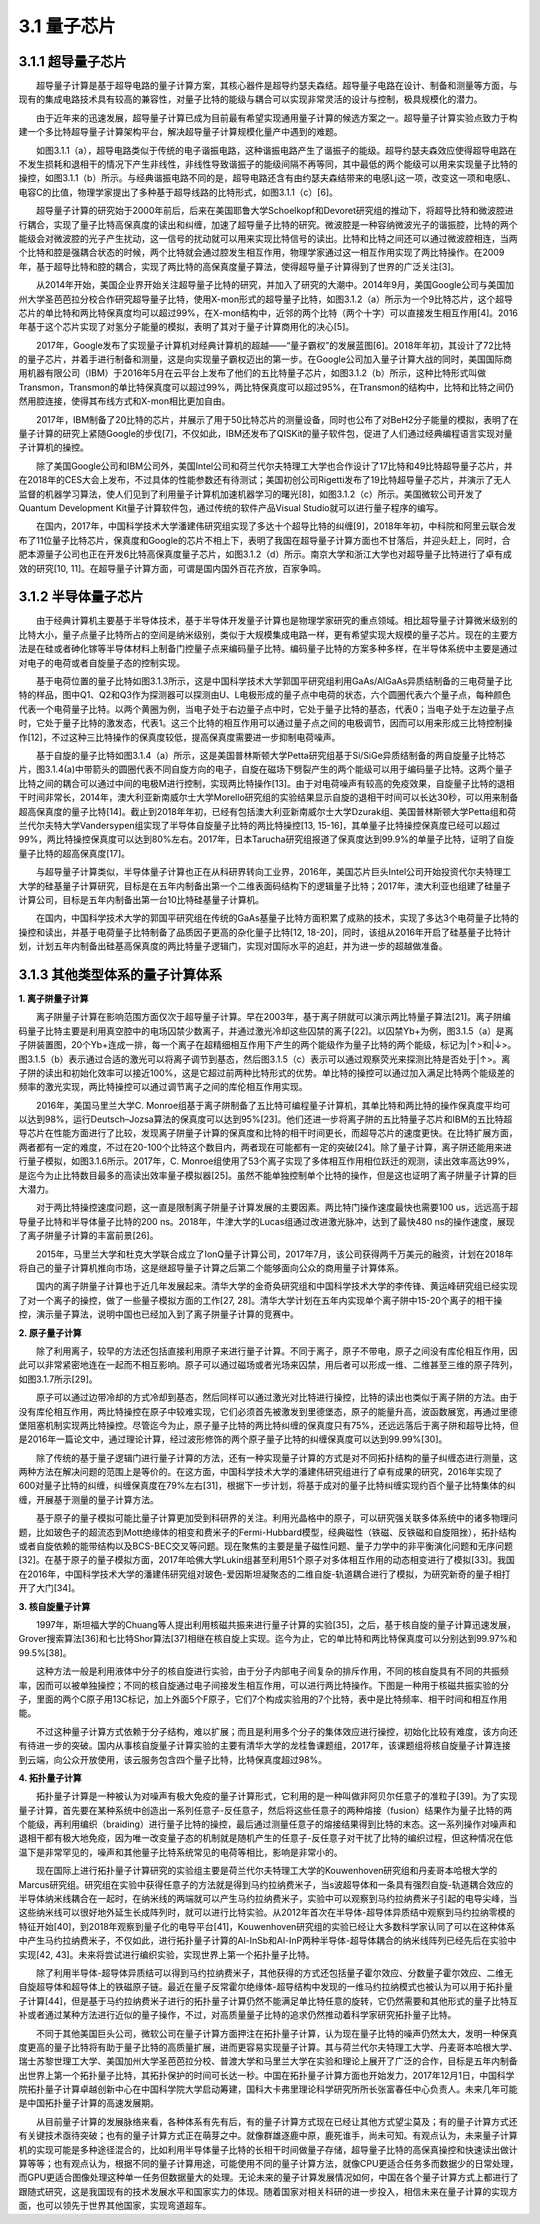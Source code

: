 3.1 量子芯片
==================================

3.1.1 超导量子芯片
----------------------------------
  超导量子计算是基于超导电路的量子计算方案，其核心器件是超导约瑟夫森结。超导量子电路在设计、制备和测量等方面，与现有的集成电路技术具有较高的兼容性，对量子比特的能级与耦合可以实现非常灵活的设计与控制，极具规模化的潜力。

  由于近年来的迅速发展，超导量子计算已成为目前最有希望实现通用量子计算的候选方案之一。超导量子计算实验点致力于构建一个多比特超导量子计算架构平台，解决超导量子计算规模化量产中遇到的难题。

  如图3.1.1（a），超导电路类似于传统的电子谐振电路，这种谐振电路产生了谐振子的能级。超导约瑟夫森效应使得超导电路在不发生损耗和退相干的情况下产生非线性，非线性导致谐振子的能级间隔不再等同，其中最低的两个能级可以用来实现量子比特的操控，如图3.1.1（b）所示。与经典谐振电路不同的是，超导电路还含有由约瑟夫森结带来的电感Lj这一项，改变这一项和电感L、电容C的比值，物理学家提出了多种基于超导线路的比特形式，如图3.1.1（c）[6]。

.. image:: ./images/3.1.1.png
   :align: center
.. centered:: 图3.1.1超导电路构成量子比特[2]（a）超导量子比特的等效电路模型（b）超导量子比特的能级（c）不同种类的超导量子比特（Cooper pair box-库珀对盒，Quantronium/fluxonium/transmon-一种量子比特装置，不需要翻译，Flux qubit-磁通量子比特，Phase qubit-相位量子比特，Hybrid qubit-混合量子比特）

  超导量子计算的研究始于2000年前后，后来在美国耶鲁大学Schoelkopf和Devoret研究组的推动下，将超导比特和微波腔进行耦合，实现了量子比特高保真度的读出和纠缠，加速了超导量子比特的研究。微波腔是一种容纳微波光子的谐振腔，比特的两个能级会对微波腔的光子产生扰动，这一信号的扰动就可以用来实现比特信号的读出。比特和比特之间还可以通过微波腔相连，当两个比特和腔是强耦合状态的时候，两个比特就会通过腔发生相互作用，物理学家通过这一相互作用实现了两比特操作。在2009年，基于超导比特和腔的耦合，实现了两比特的高保真度量子算法，使得超导量子计算得到了世界的广泛关注[3]。

  从2014年开始，美国企业界开始关注超导量子比特的研究，并加入了研究的大潮中。2014年9月，美国Google公司与美国加州大学圣芭芭拉分校合作研究超导量子比特，使用X-mon形式的超导量子比特，如图3.1.2（a）所示为一个9比特芯片，这个超导芯片的单比特和两比特保真度均可以超过99%，在X-mon结构中，近邻的两个比特（两个十字）可以直接发生相互作用[4]。2016年基于这个芯片实现了对氢分子能量的模拟，表明了其对于量子计算商用化的决心[5]。

  2017年，Google发布了实现量子计算机对经典计算机的超越——“量子霸权”的发展蓝图[6]。2018年年初，其设计了72比特的量子芯片，并着手进行制备和测量，这是向实现量子霸权迈出的第一步。在Google公司加入量子计算大战的同时，美国国际商用机器有限公司（IBM）于2016年5月在云平台上发布了他们的五比特量子芯片，如图3.1.2（b）所示，这种比特形式叫做Transmon，Transmon的单比特保真度可以超过99%，两比特保真度可以超过95%，在Transmon的结构中，比特和比特之间仍然用腔连接，使得其布线方式和X-mon相比更加自由。

  2017年，IBM制备了20比特的芯片，并展示了用于50比特芯片的测量设备，同时也公布了对BeH2分子能量的模拟，表明了在量子计算的研究上紧随Google的步伐[7]，不仅如此，IBM还发布了QISKit的量子软件包，促进了人们通过经典编程语言实现对量子计算机的操控。

.. image:: ./images/3.1.2.png
   :align: center
.. centered:: 图3.1.2不同公司的超导量子芯片（a）Google的九比特芯片（b）IBM的五比特芯片 （c）Rigetti公司的19比特芯片（d）本源量子公司的6比特芯片[4,7,8]（measurement-测量，Qubits-量子比特，control-控制）

  除了美国Google公司和IBM公司外，美国Intel公司和荷兰代尔夫特理工大学也合作设计了17比特和49比特超导量子芯片，并在2018年的CES大会上发布，不过具体的性能参数还有待测试；美国初创公司Rigetti发布了19比特超导量子芯片，并演示了无人监督的机器学习算法，使人们见到了利用量子计算机加速机器学习的曙光[8]，如图3.1.2（c）所示。美国微软公司开发了Quantum Development Kit量子计算软件包，通过传统的软件产品Visual Studio就可以进行量子程序的编写。

  在国内，2017年，中国科学技术大学潘建伟研究组实现了多达十个超导比特的纠缠[9]，2018年年初，中科院和阿里云联合发布了11位量子比特芯片，保真度和Google的芯片不相上下，表明了我国在超导量子计算方面也不甘落后，并迎头赶上，同时，合肥本源量子公司也正在开发6比特高保真度量子芯片，如图3.1.2（d）所示。南京大学和浙江大学也对超导量子比特进行了卓有成效的研究[10, 11]。在超导量子计算方面，可谓是国内国外百花齐放，百家争鸣。


3.1.2 半导体量子芯片
----------------------------------
  由于经典计算机主要基于半导体技术，基于半导体开发量子计算也是物理学家研究的重点领域。相比超导量子计算微米级别的比特大小，量子点量子比特所占的空间是纳米级别，类似于大规模集成电路一样，更有希望实现大规模的量子芯片。现在的主要方法是在硅或者砷化镓等半导体材料上制备门控量子点来编码量子比特。编码量子比特的方案多种多样，在半导体系统中主要是通过对电子的电荷或者自旋量子态的控制实现。

  基于电荷位置的量子比特如图3.1.3所示，这是中国科学技术大学郭国平研究组利用GaAs/AlGaAs异质结制备的三电荷量子比特的样品，图中Q1、Q2和Q3作为探测器可以探测由U、L电极形成的量子点中电荷的状态，六个圆圈代表六个量子点，每种颜色代表一个电荷量子比特。以两个黄圈为例，当电子处于右边量子点中时，它处于量子比特的基态，代表0；当电子处于左边量子点时，它处于量子比特的激发态，代表1。这三个比特的相互作用可以通过量子点之间的电极调节，因而可以用来形成三比特控制操作[12]，不过这种三比特操作的保真度较低，提高保真度需要进一步抑制电荷噪声。

.. image:: ./images/3.1.3.png
   :align: center
.. centered:: 图3.1.3 中国科学技术大学郭国平研究组研制的三电荷量子比特半导体芯片[12]

  基于自旋的量子比特如图3.1.4（a）所示，这是美国普林斯顿大学Petta研究组基于Si/SiGe异质结制备的两自旋量子比特芯片，图3.1.4(a)中带箭头的圆圈代表不同自旋方向的电子，自旋在磁场下劈裂产生的两个能级可以用于编码量子比特。这两个量子比特之间的耦合可以通过中间的电极M进行控制，实现两比特操作[13]。由于对电荷噪声有较高的免疫效果，自旋量子比特的退相干时间非常长，2014年，澳大利亚新南威尔士大学Morello研究组的实验结果显示自旋的退相干时间可以长达30秒，可以用来制备超高保真度的量子比特[14]。截止到2018年年初，已经有包括澳大利亚新南威尔士大学Dzurak组、美国普林斯顿大学Petta组和荷兰代尔夫特大学Vandersypen组实现了半导体自旋量子比特的两比特操控[13, 15-16]，其单量子比特操控保真度已经可以超过99%，两比特操控保真度可以达到80%左右。2017年，日本Tarucha研究组报道了保真度达到99.9%的单量子比特，证明了自旋量子比特的超高保真度[17]。

.. image:: ./images/3.1.4.png
   :align: center
.. centered:: 图3.1.4 不同研究组的两自旋量子比特半导体芯片（a）美国普林斯顿大学Petta研究组（b）澳大利亚新南威尔士大学Dzurak组（c）荷兰代尔夫特理工大学Vandersypen组[13, 15-16]（Bext-外磁场，Qubits-量子比特，Charge sensor-电荷探测器，Al203-氧化铝，Si-硅，SiGe-硅锗，Bz-垂直磁场，Co micromagnet-钴微磁体，Depletion gate-耗尽电极，Accumulation gate-汇聚电极）

  与超导量子计算类似，半导体量子计算也正在从科研界转向工业界，2016年，美国芯片巨头Intel公司开始投资代尔夫特理工大学的硅基量子计算研究，目标是在五年内制备出第一个二维表面码结构下的逻辑量子比特；2017年，澳大利亚也组建了硅量子计算公司，目标是五年内制备出第一台10比特硅基量子计算机。

  在国内，中国科学技术大学的郭国平研究组在传统的GaAs基量子比特方面积累了成熟的技术，实现了多达3个电荷量子比特的操控和读出，并基于电荷量子比特制备了品质因子更高的杂化量子比特[12, 18-20]，同时，该组从2016年开启了硅基量子比特计划，计划五年内制备出硅基高保真度的两比特量子逻辑门，实现对国际水平的追赶，并为进一步的超越做准备。


3.1.3 其他类型体系的量子计算体系
----------------------------------
**1. 离子阱量子计算**

  离子阱量子计算在影响范围方面仅次于超导量子计算。早在2003年，基于离子阱就可以演示两比特量子算法[21]。离子阱编码量子比特主要是利用真空腔中的电场囚禁少数离子，并通过激光冷却这些囚禁的离子[22]。以囚禁Yb+为例，图3.1.5（a）是离子阱装置图，20个Yb+连成一排，每一个离子在超精细相互作用下产生的两个能级作为量子比特的两个能级，标记为|↑>和|↓>。图3.1.5（b）表示通过合适的激光可以将离子调节到基态，然后图3.1.5（c）表示可以通过观察荧光来探测比特是否处于|↑>。离子阱的读出和初始化效率可以接近100%，这是它超过前两种比特形式的优势。单比特的操控可以通过加入满足比特两个能级差的频率的激光实现，两比特操控可以通过调节离子之间的库伦相互作用实现。

.. image:: ./images/3.1.5.png
   :align: center
.. centered:: 图3.1.5 （a）离子阱装置（b）比特初始化（c）通过荧光探测测量比特状态[19]

  2016年，美国马里兰大学C. Monroe组基于离子阱制备了五比特可编程量子计算机，其单比特和两比特的操作保真度平均可以达到98%，运行Deutsch–Jozsa算法的保真度可以达到95%[23]。他们还进一步将离子阱的五比特量子芯片和IBM的五比特超导芯片在性能方面进行了比较，发现离子阱量子计算的保真度和比特的相干时间更长，而超导芯片的速度更快。在比特扩展方面，两者都有一定的难度，不过在20-100个比特这个数目内，两者现在可能都有一定的突破[24]。除了量子计算，离子阱还能用来进行量子模拟，如图3.1.6所示。2017年，C. Monroe组使用了53个离子实现了多体相互作用相位跃迁的观测，读出效率高达99%，是迄今为止比特数目最多的高读出效率量子模拟器[25]。虽然不能单独控制单个比特的操作，但是这也证明了离子阱量子计算的巨大潜力。

.. image:: ./images/3.1.6.png
   :align: center
.. centered:: 图3.1.6利用53个离子实现多体相互作用观测的量子模拟器示意图[25]（Initialize spins-初始自旋状态，measurement-测量，magnetization-磁化，time-时间，Quantum quench-量子退火， Camera-相机）

  对于两比特操控速度问题，这一直是限制离子阱量子计算发展的主要因素。两比特门操作速度最快也需要100 us，远远高于超导量子比特和半导体量子比特的200 ns。2018年，牛津大学的Lucas组通过改进激光脉冲，达到了最快480 ns的操作速度，展现了离子阱量子计算的丰富前景[26]。

  2015年，马里兰大学和杜克大学联合成立了IonQ量子计算公司，2017年7月，该公司获得两千万美元的融资，计划在2018年将自己的量子计算机推向市场，这是继超导量子计算之后第二个能够面向公众的商用量子计算体系。

  国内的离子阱量子计算也于近几年发展起来。清华大学的金奇奂研究组和中国科学技术大学的李传锋、黄运峰研究组已经实现了对一个离子的操控，做了一些量子模拟方面的工作[27, 28]。清华大学计划在五年内实现单个离子阱中15-20个离子的相干操控，演示量子算法，说明中国也已经加入到了离子阱量子计算的竞赛中。


**2. 原子量子计算**

  除了利用离子，较早的方法还包括直接利用原子来进行量子计算。不同于离子，原子不带电，原子之间没有库伦相互作用，因此可以非常紧密地连在一起而不相互影响。原子可以通过磁场或者光场来囚禁，用后者可以形成一维、二维甚至三维的原子阵列，如图3.1.7所示[29]。

.. image:: ./images/wps496.jpg
   :align: center
.. centered:: 图3.1.7用光场囚禁的多原子阵列（a）一维阵列（b）二维阵列（c）三维阵列[29]

  原子可以通过边带冷却的方式冷却到基态，然后同样可以通过激光对比特进行操控，比特的读出也类似于离子阱的方法。由于没有库伦相互作用，两比特操控在原子中较难实现，它们必须首先被激发到里德堡态，原子的能量升高，波函数展宽，再通过里德堡阻塞机制实现两比特操控。尽管迄今为止，原子量子比特的两比特纠缠的保真度只有75%，还远远落后于离子阱和超导比特，但是2016年一篇论文中，通过理论计算，经过波形修饰的两个原子量子比特的纠缠保真度可以达到99.99%[30]。

  除了传统的基于量子逻辑门进行量子计算的方法，还有一种实现量子计算的方式是对不同拓扑结构的量子纠缠态进行测量，这两种方法在解决问题的范围上是等价的。在这方面，中国科学技术大学的潘建伟研究组进行了卓有成果的研究，2016年实现了600对量子比特的纠缠，纠缠保真度在79%左右[31]，根据下一步计划，将基于成对的量子比特纠缠实现约百个量子比特集体的纠缠，开展基于测量的量子计算方法。

  基于原子的量子模拟可能比量子计算更加受到科研界的关注。利用光晶格中的原子，可以研究强关联多体系统中的诸多物理问题，比如玻色子的超流态到Mott绝缘体的相变和费米子的Fermi-Hubbard模型，经典磁性（铁磁、反铁磁和自旋阻挫），拓扑结构或者自旋依赖的能带结构以及BCS-BEC交叉等问题。现在聚焦的主要是量子磁性问题、量子力学中的非平衡演化问题和无序问题[32]。在基于原子的量子模拟方面，2017年哈佛大学Lukin组甚至利用51个原子对多体相互作用的动态相变进行了模拟[33]。我国在2016年，中国科学技术大学的潘建伟研究组对玻色-爱因斯坦凝聚态的二维自旋-轨道耦合进行了模拟，为研究新奇的量子相打开了大门[34]。


**3. 核自旋量子计算**

  1997年，斯坦福大学的Chuang等人提出利用核磁共振来进行量子计算的实验[35]，之后，基于核自旋的量子计算迅速发展，Grover搜索算法[36]和七比特Shor算法[37]相继在核自旋上实现。迄今为止，它的单比特和两比特保真度可以分别达到99.97%和99.5%[38]。

  这种方法一般是利用液体中分子的核自旋进行实验，由于分子内部电子间复杂的排斥作用，不同的核自旋具有不同的共振频率，因而可以被单独操控；不同的核自旋通过电子间接发生相互作用，可以进行两比特操作。下图是一种用于核磁共振实验的分子，里面的两个C原子用13C标记，加上外面5个F原子，它们7个构成实验用的7个比特，表中是比特频率、相干时间和相互作用能。

.. image:: ./images/3.1.8.png
   :align: center
.. centered:: 图3.1.8用于Shor算法的核磁共振实验的分子结构及相关参数[37]

  不过这种量子计算方式依赖于分子结构，难以扩展；而且是利用多个分子的集体效应进行操控，初始化比较有难度，该方向还有待进一步的突破。国内从事核自旋量子计算实验的主要有清华大学的龙桂鲁课题组，2017年，该课题组将核自旋量子计算连接到云端，向公众开放使用，该云服务包含四个量子比特，比特保真度超过98%。


**4. 拓扑量子计算**

  拓扑量子计算是一种被认为对噪声有极大免疫的量子计算形式，它利用的是一种叫做非阿贝尔任意子的准粒子[39]。为了实现量子计算，首先要在某种系统中创造出一系列任意子-反任意子，然后将这些任意子的两种熔接（fusion）结果作为量子比特的两个能级，再利用编织（braiding）进行量子比特的操控，最后通过测量任意子的熔接结果得到比特的末态。这一系列操作对噪声和退相干都有极大地免疫，因为唯一改变量子态的机制就是随机产生的任意子-反任意子对干扰了比特的编织过程，但这种情况在低温下是非常罕见的，噪声和其他量子比特系统常见的电荷等相比，影响是非常小的。

  现在国际上进行拓扑量子计算研究的实验组主要是荷兰代尔夫特理工大学的Kouwenhoven研究组和丹麦哥本哈根大学的Marcus研究组。研究组在实验中获得任意子的方法就是得到马约拉纳费米子，当s波超导体和一条具有强烈自旋-轨道耦合效应的半导体纳米线耦合在一起时，在纳米线的两端就可以产生马约拉纳费米子，实验中可以观察到马约拉纳费米子引起的电导尖峰，当这些纳米线可以很好地外延生长成阵列时，就可以进行比特实验。从2012年首次在半导体-超导体异质结中观察到马约拉纳零模的特征开始[40]，到2018年观察到量子化的电导平台[41]，Kouwenhoven研究组的实验已经让大多数科学家认同了可以在这种体系中产生马约拉纳费米子，不仅如此，进行拓扑量子计算的Al-InSb和Al-InP两种半导体-超导体耦合的纳米线阵列已经先后在实验中实现[42, 43]。未来将尝试进行编织实验，实现世界上第一个拓扑量子比特。

.. image:: ./images/3.1.9.png
   :align: center
.. centered:: 图3.1.9（a）观察马约拉纳费米子的器件结构（b）实验观察到的量子化电导平台（c）InSb纳米线阵列（d）Al-InSb异质结[41,42]（Experiment-实验，Super-gate-超级电极，Tunnel-gate-隧穿电极，Back-gate-背栅电极，InSb-铟锑，Al-铝）

  除了利用半导体-超导体异质结可以得到马约拉纳费米子，其他获得的方式还包括量子霍尔效应、分数量子霍尔效应、二维无自旋超导体和超导体上的铁磁原子链。最近在量子反常霍尔绝缘体-超导结构中发现的一维马约拉纳模式也被认为可以用于拓扑量子计算[44]，但是基于马约拉纳费米子进行的拓扑量子计算仍然不能满足单比特任意的旋转，它仍然需要和其他形式的量子比特互补或者通过某种方法进行近似的量子操作，不过，对高质量量子比特的追求仍然推动着科学家研究拓扑量子比特。

  不同于其他美国巨头公司，微软公司在量子计算方面押注在拓扑量子计算，认为现在量子比特的噪声仍然太大，发明一种保真度更高的量子比特将有助于量子比特的高质量扩展，进而更容易实现量子计算。其与荷兰代尔夫特理工大学、丹麦哥本哈根大学、瑞士苏黎世理工大学、美国加州大学圣芭芭拉分校、普渡大学和马里兰大学在实验和理论上展开了广泛的合作，目标是五年内制备出世界上第一个拓扑量子比特，其拓扑保护的时间可长达一秒。中国在拓扑量子计算方面也开始发力，2017年12月1日，中国科学院拓扑量子计算卓越创新中心在中国科学院大学启动筹建，国科大卡弗里理论科学研究所所长张富春任中心负责人。未来几年可能是中国拓扑量子计算的高速发展期。

  从目前量子计算的发展脉络来看，各种体系有先有后，有的量子计算方式现在已经让其他方式望尘莫及；有的量子计算方式还有关键技术亟待突破；也有的量子计算方式正在萌芽之中。就像群雄逐鹿中原，鹿死谁手，尚未可知。有观点认为，未来量子计算机的实现可能是多种途径混合的，比如利用半导体量子比特的长相干时间做量子存储，超导量子比特的高保真操控和快速读出做计算等等；也有观点认为，根据不同的量子计算用途，可能使用不同的量子计算方法，就像CPU更适合任务多而数据少的日常处理，而GPU更适合图像处理这种单一任务但数据量大的处理。无论未来的量子计算发展情况如何，中国在各个量子计算方式上都进行了跟随式研究，这是我国现有的技术发展水平和国家实力的体现。随着国家对相关科研的进一步投入，相信未来在量子计算的实现方面，也可以领先于世界其他国家，实现弯道超车。


